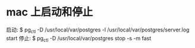 * mac 上启动和停止
  启动:
  $ pg_ctl -D /usr/local/var/postgres -l /usr/local/var/postgres/server.log start
  停止:
  $ pg_ctl -D /usr/local/var/postgres stop -s -m fast
